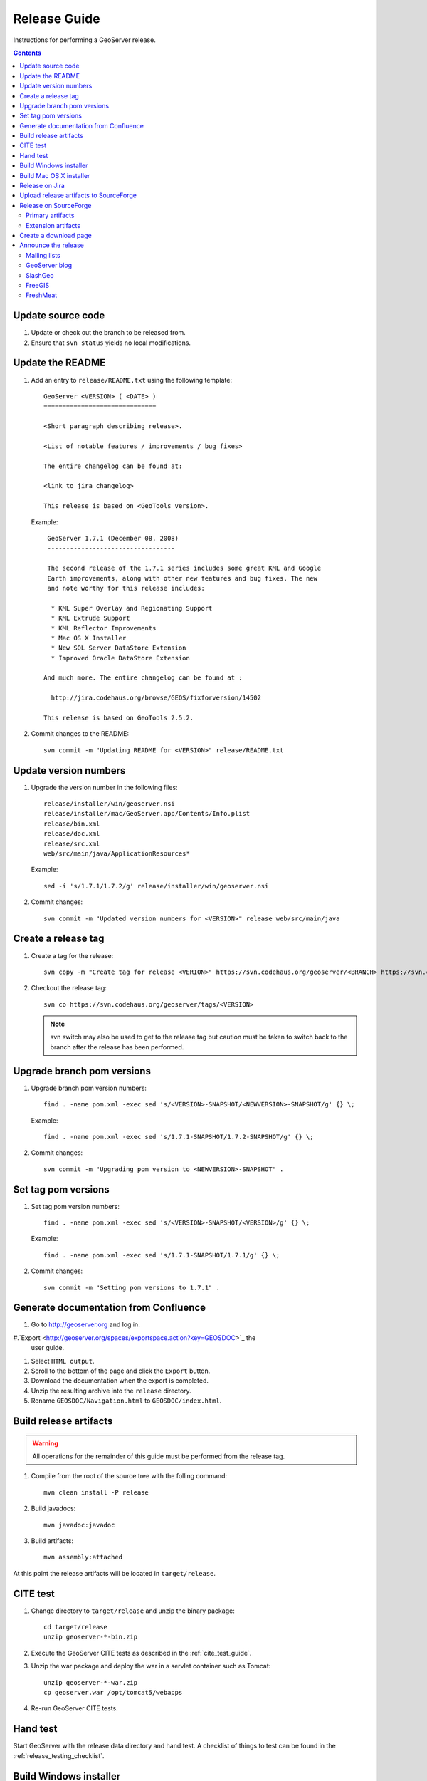 .. _release_guide:

Release Guide
=============

Instructions for performing a GeoServer release.

.. contents::
   :depth: 2

Update source code
------------------

#. Update or check out the branch to be released from.
#. Ensure that ``svn status`` yields no local modifications.

Update the README
-----------------

#. Add an entry to ``release/README.txt`` using the following template::

     GeoServer <VERSION> ( <DATE> )
     ==============================

     <Short paragraph describing release>.

     <List of notable features / improvements / bug fixes>

     The entire changelog can be found at:

     <link to jira changelog> 

     This release is based on <GeoTools version>.

   Example::

     GeoServer 1.7.1 (December 08, 2008)
     ----------------------------------

     The second release of the 1.7.1 series includes some great KML and Google 
     Earth improvements, along with other new features and bug fixes. The new 
     and note worthy for this release includes:

      * KML Super Overlay and Regionating Support
      * KML Extrude Support
      * KML Reflector Improvements
      * Mac OS X Installer
      * New SQL Server DataStore Extension
      * Improved Oracle DataStore Extension

    And much more. The entire changelog can be found at :

      http://jira.codehaus.org/browse/GEOS/fixforversion/14502

    This release is based on GeoTools 2.5.2.
#. Commit changes to the README::

     svn commit -m "Updating README for <VERSION>" release/README.txt

Update version numbers
----------------------

#. Upgrade the version number in the following files::

     release/installer/win/geoserver.nsi
     release/installer/mac/GeoServer.app/Contents/Info.plist
     release/bin.xml
     release/doc.xml
     release/src.xml
     web/src/main/java/ApplicationResources*

   Example::

     sed -i 's/1.7.1/1.7.2/g' release/installer/win/geoserver.nsi

#. Commit changes::

     svn commit -m "Updated version numbers for <VERSION>" release web/src/main/java
  
Create a release tag
--------------------

#. Create a tag for the release::

     svn copy -m "Create tag for release <VERION>" https://svn.codehaus.org/geoserver/<BRANCH> https://svn.codehaus.org/geoserver/tags/<VERSION>

#. Checkout the release tag::

     svn co https://svn.codehaus.org/geoserver/tags/<VERSION> 

   .. note::

      svn switch may also be used to get to the release tag but caution must be
      taken to switch back to the branch after the release has been performed. 

Upgrade branch pom versions
---------------------------

#. Upgrade branch pom version numbers::

     find . -name pom.xml -exec sed 's/<VERSION>-SNAPSHOT/<NEWVERSION>-SNAPSHOT/g' {} \;

   Example::

      find . -name pom.xml -exec sed 's/1.7.1-SNAPSHOT/1.7.2-SNAPSHOT/g' {} \; 

#. Commit changes::

      svn commit -m "Upgrading pom version to <NEWVERSION>-SNAPSHOT" .


Set tag pom versions
--------------------

#. Set tag pom version numbers::

     find . -name pom.xml -exec sed 's/<VERSION>-SNAPSHOT/<VERSION>/g' {} \;

   Example::

     find . -name pom.xml -exec sed 's/1.7.1-SNAPSHOT/1.7.1/g' {} \;

#. Commit changes::

     svn commit -m "Setting pom versions to 1.7.1" .

Generate documentation from Confluence
--------------------------------------

#. Go to http://geoserver.org and log in.

#.`Export <http://geoserver.org/spaces/exportspace.action?key=GEOSDOC>`_  the 
   user guide.

#. Select ``HTML output``.

#. Scroll to the bottom of the page and click the ``Export`` button. 

#. Download the documentation when the export is completed.

#. Unzip the resulting archive into the ``release`` directory.

#. Rename ``GEOSDOC/Navigation.html`` to ``GEOSDOC/index.html``.

Build release artifacts
-----------------------

.. warning::

   All operations for the remainder of this guide must be performed from the
   release tag.

#. Compile from the root of the source tree with the folling command::

     mvn clean install -P release

#. Build javadocs::

     mvn javadoc:javadoc

#. Build artifacts::

     mvn assembly:attached

At this point the release artifacts will be located in ``target/release``.

CITE test 
---------

#. Change directory to ``target/release`` and unzip the binary package::

     cd target/release
     unzip geoserver-*-bin.zip

#. Execute the GeoServer CITE tests as described in the :ref:`cite_test_guide`.

#. Unzip the war package and deploy the war in a servlet container such as
   Tomcat::

    unzip geoserver-*-war.zip
    cp geoserver.war /opt/tomcat5/webapps

#. Re-run GeoServer CITE tests.

Hand test
---------

Start GeoServer with the release data directory and hand test. A checklist of 
things to test can be found in the :ref:`release_testing_checklist`.

Build Windows installer
-----------------------

.. note:: 

   This step requires a windows machine.

#. If necessary download and install `NSIS <http://nsis.sourceforge.net/Main_Page>`_.
#. Unzip the binary package.
#. Copy the files from ``release/installer/win`` to the root of the unpacked 
   archive.

   .. image:: win-installer1.png

#. Right-click on the installer script ``geoserver.nsi`` and select "Compile Script".  

   .. image:: win-installer2.png

After successfully compiling the script an installer named 
``geoserver-<VERSION>.exe`` will be located in the root of the unpacked archive.
 
Build Mac OS X installer
------------------------

.. note::

   This step requires a mac os machine.

Change directory to ``release/installer/mac`` and follow the instructions in 
``README.txt``.

Release on Jira
---------------

.. note::

   This step requires administrative privileges in Jira.

#. Log into `GeoServer Jira <http://jira.codehaus.org/login.jsp?os_destination=/browse/GEOS>`_.
#. Click the ``Administer Project`` link on the left hand side of the page.
  
   .. image:: jira1.png

#. Click the `Mange` link on the right hand side of the page.

   .. image:: jira2.png

#. Find the row for the version being released and click the ``Release`` link
   located on the right.

   .. image:: jira3.png

#. Move back any open issues to the next version, and click the ``Release`` 
   button.

   .. image:: jira4.png

Upload release artifacts to SourceForge
---------------------------------------

#. Using WebDAV or SFTP connect to https://frs.sourceforge.net/<u>/<us>/<username>/uploads. 
   Here <u> and <us> are the first and and first two characters of the username
   and <username> is the full user name. Example::

     https://frs.sourceforge.net/j/js/jsmith/uploads

#. Copy all release artifacts to the ``uploads`` directory. 

.. note::

   More information available in the SourceForge `File System Release Guide
   <http://alexandria.wiki.sourceforge.net/File+Release+System+-+Offering+Files+for+Download>`_.

Release on SourceForge
----------------------

.. note::

   This step requires administrative privileges in SourceForge.

Primary artifacts
^^^^^^^^^^^^^^^^^

#. Log in to `SourceForge <http://sourceforge.net/account/login.php>`_.

#. Go to the `GeoServer SourceForge page 
   <https://sourceforge.net/projects/geoserver/>`_.

#. Under the ``Admin`` tab select ``File Releases``. 

   .. image:: sf1.png

#. Click ``Add Release`` next to the ``GeoServer`` package.

   .. image:: sf2.png

#. Enter the release version and click the ``Create This Release`` button.

   .. image:: sf3.png

#. Copy the contents of the README (from previous step) into the ``Release 
   Notes`` text box.

#. Generate the change log from 
   `jira <http://jira.codehaus.org/secure/ConfigureReleaseNote.jspa?projectId=10311>`_ 
   (text format) and  copy the contents into the ``Change Log`` text box.

#. Click the ``Preserve my pre-formatted text`` check box.

#. Click the ``Submit/Refresh`` button.
   
   .. image:: sf4.png

#. Scroll down to the ``Add Files To This Release`` section and check off all
   the primary artifacts. 

   .. warning:: 

      Be sure not to include the plugin artifacts in this step.

   .. image:: sf5.png

#. Click the ``Add Files and/or Refresh View`` button. 

#. Scroll down to the ``Edit Files In This Release Section``.

#. For the .dmg artifact set the ``Processor`` to ``i386`` and the ``File
   Type`` to ``.dmg``.

   .. image:: sf6.png

#. For the .exe artifact set the ``Processor`` to ``i386`` and the ``File
   Type`` to ``.exe.``.

#. For the src artifact set the ``Processor`` to ``Platform-Independent`` and 
   the ``File Type`` to ``.zip``.

#. For all other artifacts set the ``Processor`` to ``Platform-Independent`` and
   the ``File Type`` to ``.zip``.

.. note::

   The processor and file type must be set one artifact at a time, clicking the
   the ``Update/Refresh`` button at each step.

Extension artifacts
^^^^^^^^^^^^^^^^^^^

Following steps from the previous section create a release of the ``GeoServer 
Extensions`` package consisting of all the plugin artifacts. A few things to 
note:

* The release version is the same as the primary artifact release.
* The ``Release Notes`` and ``Change Log`` may be omitted.
* Each plugin artifact is ``Platform-Independent`` and of file type ``.zip``.

Create a download page 
----------------------

#. Go to http://geoserver.org/display/GEOS/Stable and log in.

   .. note::

      If creating an experimental release, replace the above link with 
      http://geoserver.org/display/GEOS/Latest

#. Click the ``Add Page`` link under the ``Page Operations`` menu.

#. Name the page "GeoServer <VERSION>".

#. Click the ``Select a page template`` link.

   .. image:: wiki1.png

#. Select ``Download`` and click the ``Next>>`` button.

#. Enter in the ``VERSION``, ``DATE``, ``JIRA_VERSION``, and ``SF_RELEASE_ID``.

   .. note::

      The ``SF_RELEASE_ID`` is the release number assigned by SourceForge for
      the release created in the previous step.

#. Click the ``Insert Variables`` button.

#. Click the ``Save`` button.

Announce the release
--------------------

Mailing lists
^^^^^^^^^^^^^

Send an email to both the developers list and users list announcing the
release. The message should be relatively short, save the marketing for the
blog post. The following is an example::

   Subject: GeoServer 1.7.1 Released

   The GeoServer team is happy to announce the release of GeoServer 1.7.1.
   The release is available for download from:

   http://geoserver.org/display/GEOS/GeoServer+1.7.1
   
   This release comes with some exciting new features. The new and
   noteworthy include:
   
      * KML Super Overlay and Regionating Support
      * KML Extrude Support
      * KML Reflector Improvements
      * Mac OS X Installer
      * Dutch Translation
      * Improved Style for Web Admin Interface
      * New SQL Server DataStore Extension
      * Improved Oracle DataStore Extension
      * Default Templates per Namespace
   
   Along with many other improvements and bug fixes. The entire change log
   for the 1.7.1 series is available in the issue tracker:
   
   http://jira.codehaus.org/browse/GEOS/fixforversion/14502
   
   A very special thanks to all those who contributed bug fixes, new
   features, bug reports, and testing to this release.
   
   --
   The GeoServer Team

GeoServer blog
^^^^^^^^^^^^^^

.. note:: 

   This step requires an account on http://blog.geoserver.org

#. Log into `Wordpress <http://blog.geoserver.org/wp-login.php>`_.

#. Create a new post. The post should be more "colorful" than the average 
   announcement. It is meant to market and show off any and all new
   features. Examples of previous posts:

   * http://blog.geoserver.org/2008/12/09/geoserver-171-released/
   * http://blog.geoserver.org/2008/10/27/geoserver-170-released/

#. Do not publish the post. Instead present it to the GeoServer outreach 
   team for review, and they will publish it.

SlashGeo
^^^^^^^^

#. Go to http://slashgeo.org, and log in, creating an account if necessary.

#. Click the ``Submit Story`` link on the left hand side of the page. 
   Examples of previous stories:

   * http://technology.slashgeo.org/technology/08/12/09/1745249.shtml
   * http://industry.slashgeo.org/article.pl?sid=08/10/27/137216

FreeGIS
^^^^^^^

Send an email to ``bjoern dot broscheit at uni-osnabrueck dot de``. 
Example::

  Subject: GeoServer update for freegis

  GeoServer 1.7.1 has been released with some exciting new features. The big
  push for this release has been improved KML support. The new and noteworthy 
  include:

    * KML Super Overlay and Regionating Support
    * KML Extrude Support
    * KML Reflector Improvements
    * Mac OS X Installer
    * Dutch Translation
    * Improved Style for Web Admin Interface
    * New SQL Server DataStore Extension
    * Improved Oracle DataStore Extension
    * Default Templates per Namespace

  Along with many other improvements and bug fixes. The entire change log for
  the 1.7.1 series is available in the issue tracker:

  http://jira.codehaus.org/browse/GEOS/fixforversion/14502

FreshMeat
^^^^^^^^^

#. Go to http://freshmeat.net/ and log in.
#. Search for "geoserver" and click the resulting link.
#. Click the ``add release`` link at the top of the page.
#. Choose the ``Default`` branch
#. Enter the version and choose the appropriate ``Release focus``.

   .. note::

      The release focus is usually 4,5,6, or 7. Choose which ever is
      appropriate.
